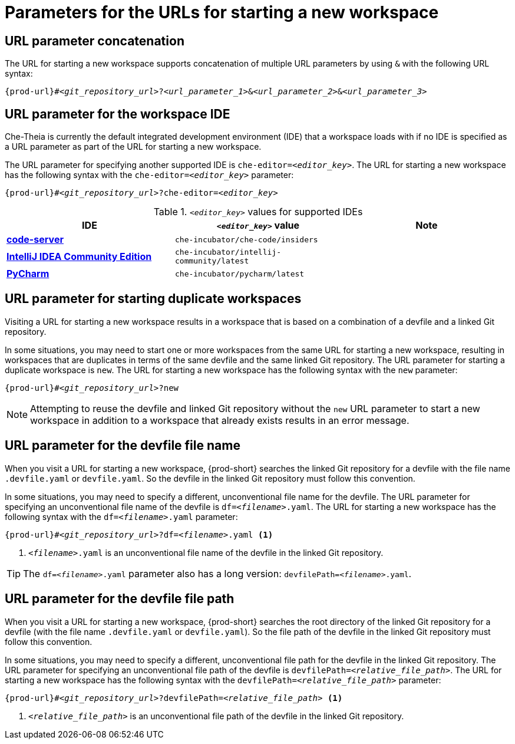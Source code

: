 :_content-type: CONCEPT
:description: Parameters for the URLs for starting a new workspace
:keywords: url, urls, parameter, parameters, starting, start, workspace, workspaces, url-parameter, url-parameters, multiple-url-parameters, combine-url-parameters, several-url-parameters, add-url-parameters, concatenate, concatenate-multiple-URL-parameters, concatenate-URL-parameters, concatenating, concatenating-multiple-URL-parameters, concatenating-URL-parameters, concatenation, start-duplicate-workspaces, start-duplicated-workspaces, duplicate-workspace, duplicate-workspaces, duplicated-workspace, duplicated-workspaces, how-to-start-a-duplicate, how-to-start-duplicate, devfile, override-devfile-file-name, override-file-name, file-name, devfile-name, different-devfile-name, file-path, devfile-path, devfile-file-path, devfile-path-parameter, devfile-file-path-parameterdevfile, file-path, devfile-path, devfile-file-path, devfile-path-parameter, devfile-file-path-parameter
:navtitle: Parameters for the URLs for starting a new workspace
// :page-aliases:

[id="parameters-for-the-urls-for-starting-a-new-workspace_{context}"]
= Parameters for the URLs for starting a new workspace


== URL parameter concatenation

The URL for starting a new workspace supports concatenation of multiple URL parameters by using `&` with the following URL syntax:
[source,subs="+quotes,+attributes"]
----
{prod-url}#__<git_repository_url>__?__<url_parameter_1>__&__<url_parameter_2>__&__<url_parameter_3>__
----

== URL parameter for the workspace IDE

Che-Theia is currently the default integrated development environment (IDE) that a workspace loads with if no IDE is specified as a URL parameter as part of the URL for starting a new workspace.

The URL parameter for specifying another supported IDE is `che-editor=__<editor_key>__`. The URL for starting a new workspace has the following syntax with the `che-editor=__<editor_key>__` parameter:

[source,subs="+quotes,+attributes"]
----
{prod-url}#__<git_repository_url>__?che-editor=__<editor_key>__
----

.`__<editor_key>__` values for supported IDEs
|===
| IDE | `__<editor_key>__` value | Note

ifeval::["{project-context}" == "che"]
| link:https://github.com/eclipse-che/che-theia[Che-Theia]
| `eclipse/che-theia/latest`
| This is the default IDE with link:https://github.com/che-incubator/chectl/[chectl stable]. This IDE loads in a new workspace without entering this URL parameter.

| link:https://github.com/eclipse-che/che-theia[Che-Theia]
| `eclipse/che-theia/next`
| This is the default IDE with link:https://github.com/che-incubator/chectl/[chectl next]. This IDE loads in a new workspace without entering this URL parameter.
endif::[]

ifeval::["{project-context}" == "crw"]
| link:https://github.com/eclipse-che/che-theia[Che-Theia]
|`eclipse/che-theia/latest`
| This is the default IDE: it loads in a new workspace without this URL parameter.
endif::[]

| link:https://coder.com/docs/code-server/[*code-server*]
| `che-incubator/che-code/insiders`
|

| link:https://www.jetbrains.com/help/idea/discover-intellij-idea.html[*IntelliJ IDEA Community Edition*]
| `che-incubator/intellij-community/latest`
|

| link:https://www.jetbrains.com/help/pycharm/quick-start-guide.html[*PyCharm*]
| `che-incubator/pycharm/latest`
|

|===

== URL parameter for starting duplicate workspaces

Visiting a URL for starting a new workspace results in a workspace that is based on a combination of a devfile and a linked Git repository.

In some situations, you may need to start one or more workspaces from the same URL for starting a new workspace, resulting in workspaces that are duplicates in terms of the same devfile and the same linked Git repository. The URL parameter for starting a duplicate workspace is `new`. The URL for starting a new workspace has the following syntax with the `new` parameter:

[source,subs="+quotes,+attributes"]
----
{prod-url}#__<git_repository_url>__?new
----

NOTE: Attempting to reuse the devfile and linked Git repository without the `new` URL parameter to start a new workspace in addition to a workspace that already exists results in an error message.

== URL parameter for the devfile file name

When you visit a URL for starting a new workspace, {prod-short} searches the linked Git repository for a devfile with the file name `.devfile.yaml` or `devfile.yaml`. So the devfile in the linked Git repository must follow this convention.

In some situations, you may need to specify a different, unconventional file name for the devfile. The URL parameter for specifying an unconventional file name of the devfile is `df=__<filename>__.yaml`. The URL for starting a new workspace has the following syntax with the `df=__<filename>__.yaml` parameter:

[source,subs="+quotes,+attributes"]
----
{prod-url}#__<git_repository_url>__?df=__<filename>__.yaml <1>
----
<1> `__<filename>__.yaml` is an unconventional file name of the devfile in the linked Git repository.

TIP: The `df=__<filename>__.yaml` parameter also has a long version: `devfilePath=__<filename>__.yaml`.

== URL parameter for the devfile file path

When you visit a URL for starting a new workspace, {prod-short} searches the root directory of the linked Git repository for a devfile (with the file name `.devfile.yaml` or `devfile.yaml`). So the file path of the devfile in the linked Git repository must follow this convention.

In some situations, you may need to specify a different, unconventional file path for the devfile in the linked Git repository. The URL parameter for specifying an unconventional file path of the devfile is `devfilePath=__<relative_file_path>__`. The URL for starting a new workspace has the following syntax with the `devfilePath=__<relative_file_path>__` parameter:

[source,subs="+quotes,+attributes"]
----
{prod-url}#__<git_repository_url>__?devfilePath=__<relative_file_path>__ <1>
----
<1> `__<relative_file_path>__` is an unconventional file path of the devfile in the linked Git repository.